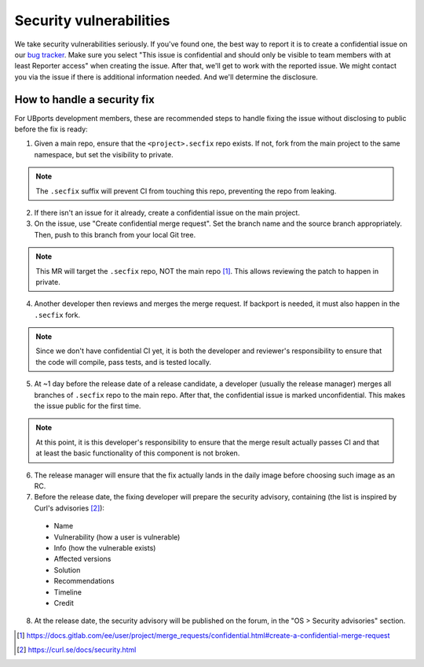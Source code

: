 Security vulnerabilities
========================

We take security vulnerabilities seriously. If you've found one, the best way to report it is to create a confidential issue on our `bug tracker <https://gitlab.com/ubports/ubuntu-touch>`_. Make sure you select "This issue is confidential and should only be visible to team members with at least Reporter access" when creating the issue. After that, we'll get to work with the reported issue. We might contact you via the issue if there is additional information needed. And we'll determine the disclosure.

How to handle a security fix
----------------------------

For UBports development members, these are recommended steps to handle fixing the issue without disclosing to public before the fix is ready:

1. Given a main repo, ensure that the ``<project>.secfix`` repo exists. If not, fork from the main project to the same namespace, but set the visibility to private.

.. note:: The ``.secfix`` suffix will prevent CI from touching this repo, preventing the repo from leaking.

2. If there isn't an issue for it already, create a confidential issue on the main project.
3. On the issue, use "Create confidential merge request". Set the branch name and the source branch appropriately. Then, push to this branch from your local Git tree.

.. note:: This MR will target the ``.secfix`` repo, NOT the main repo [1]_. This allows reviewing the patch to happen in private.

4. Another developer then reviews and merges the merge request. If backport is needed, it must also happen in the ``.secfix`` fork.

.. note:: Since we don't have confidential CI yet, it is both the developer and reviewer's responsibility to ensure that the code will compile, pass tests, and is tested locally.

5. At ~1 day before the release date of a release candidate, a developer (usually the release manager) merges all branches of ``.secfix`` repo to the main repo. After that, the confidential issue is marked unconfidential. This makes the issue public for the first time.

.. note:: At this point, it is this developer's responsibility to ensure that the merge result actually passes CI and that at least the basic functionality of this component is not broken.

6. The release manager will ensure that the fix actually lands in the daily image before choosing such image as an RC.
7. Before the release date, the fixing developer will prepare the security advisory, containing (the list is inspired by Curl's advisories [2]_):

  * Name
  * Vulnerability (how a user is vulnerable)
  * Info (how the vulnerable exists)
  * Affected versions
  * Solution
  * Recommendations
  * Timeline
  * Credit

8. At the release date, the security advisory will be published on the forum, in the "OS > Security advisories" section.

.. [1] https://docs.gitlab.com/ee/user/project/merge_requests/confidential.html#create-a-confidential-merge-request
.. [2] https://curl.se/docs/security.html

